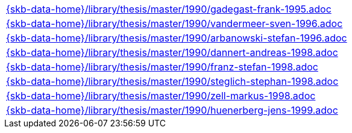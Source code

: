 //
// ============LICENSE_START=======================================================
//  Copyright (C) 2018 Sven van der Meer. All rights reserved.
// ================================================================================
// This file is licensed under the CREATIVE COMMONS ATTRIBUTION 4.0 INTERNATIONAL LICENSE
// Full license text at https://creativecommons.org/licenses/by/4.0/legalcode
// 
// SPDX-License-Identifier: CC-BY-4.0
// ============LICENSE_END=========================================================
//
// @author Sven van der Meer (vdmeer.sven@mykolab.com)
//

[cols="a", grid=rows, frame=none, %autowidth.stretch]
|===

|include::{skb-data-home}/library/thesis/master/1990/gadegast-frank-1995.adoc[]
|include::{skb-data-home}/library/thesis/master/1990/vandermeer-sven-1996.adoc[]
|include::{skb-data-home}/library/thesis/master/1990/arbanowski-stefan-1996.adoc[]
|include::{skb-data-home}/library/thesis/master/1990/dannert-andreas-1998.adoc[]
|include::{skb-data-home}/library/thesis/master/1990/franz-stefan-1998.adoc[]
|include::{skb-data-home}/library/thesis/master/1990/steglich-stephan-1998.adoc[]
|include::{skb-data-home}/library/thesis/master/1990/zell-markus-1998.adoc[]
|include::{skb-data-home}/library/thesis/master/1990/huenerberg-jens-1999.adoc[]
|===


